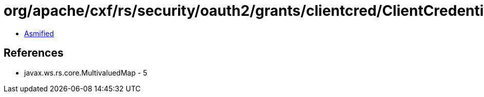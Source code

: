 = org/apache/cxf/rs/security/oauth2/grants/clientcred/ClientCredentialsGrant.class

 - link:ClientCredentialsGrant-asmified.java[Asmified]

== References

 - javax.ws.rs.core.MultivaluedMap - 5
